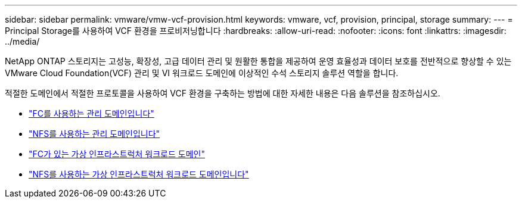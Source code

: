 ---
sidebar: sidebar 
permalink: vmware/vmw-vcf-provision.html 
keywords: vmware, vcf, provision, principal, storage 
summary:  
---
= Principal Storage를 사용하여 VCF 환경을 프로비저닝합니다
:hardbreaks:
:allow-uri-read: 
:nofooter: 
:icons: font
:linkattrs: 
:imagesdir: ../media/


[role="lead"]
NetApp ONTAP 스토리지는 고성능, 확장성, 고급 데이터 관리 및 원활한 통합을 제공하여 운영 효율성과 데이터 보호를 전반적으로 향상할 수 있는 VMware Cloud Foundation(VCF) 관리 및 VI 워크로드 도메인에 이상적인 수석 스토리지 솔루션 역할을 합니다.

적절한 도메인에서 적절한 프로토콜을 사용하여 VCF 환경을 구축하는 방법에 대한 자세한 내용은 다음 솔루션을 참조하십시오.

* link:vmw-vcf-mgmt-principal-fc.html["FC를 사용하는 관리 도메인입니다"]
* link:vmw-vcf-mgmt-principal-nfs.html["NFS를 사용하는 관리 도메인입니다"]
* link:vmw-vcf-viwld-principal-fc.html["FC가 있는 가상 인프라스트럭처 워크로드 도메인"]
* link:vmw-vcf-viwld-principal-nfs.html["NFS를 사용하는 가상 인프라스트럭처 워크로드 도메인입니다"]

